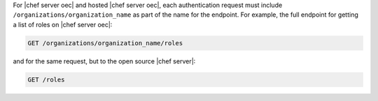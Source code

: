 .. The contents of this file are included in multiple topics.
.. This file should not be changed in a way that hinders its ability to appear in multiple documentation sets.

For |chef server oec| and hosted |chef server oec|, each authentication request must include ``/organizations/organization_name`` as part of the name for the endpoint. For example, the full endpoint for getting a list of roles on |chef server oec|:

.. code-block:: html

   GET /organizations/organization_name/roles

and for the same request, but to the open source |chef server|:

.. code-block:: html

   GET /roles